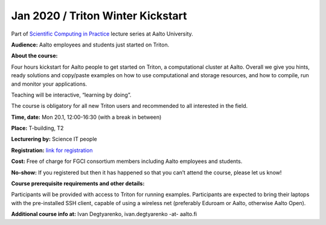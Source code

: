 ========================
Jan 2020 / Triton Winter Kickstart
========================

Part of `Scientific Computing in Practice <https://scicomp.aalto.fi/training/scip/index.html>`__ lecture series at Aalto University.

**Audience:** Aalto employees and students just started on Triton.

**About the course:**

Four hours kickstart for Aalto people to get started on Triton, a computational cluster at Aalto. Overall we give you hints, ready solutions and copy/paste examples on how to use computational and storage resources, and how to compile, run and monitor your applications.

Teaching will be interactive, “learning by doing”.

The course is obligatory for all new Triton users and recommended to all interested in the field.

**Time, date:** Mon 20.1, 12:00-16:30 (with a break in between)

**Place:** T-building, T2

**Lecturering by:** Science IT people

**Registration:** `link for registration <https://www.webropolsurveys.com/S/50CE4F5C7D47F656.par>`__

**Cost:** Free of charge for FGCI consortium members including Aalto employees and students.

**No-show:** If you registered but then it has happened so that you can’t attend the course, please let us know!

**Course prerequisite requirements and other details:**

Participants will be provided with access to Triton for running examples. Participants are expected to bring their laptops with the pre-installed SSH client, capable of using a wireless net (preferably Eduroam or Aalto, otherwise Aalto Open).

**Additional course info at:** Ivan Degtyarenko, ivan.degtyarenko -at- aalto.fi
